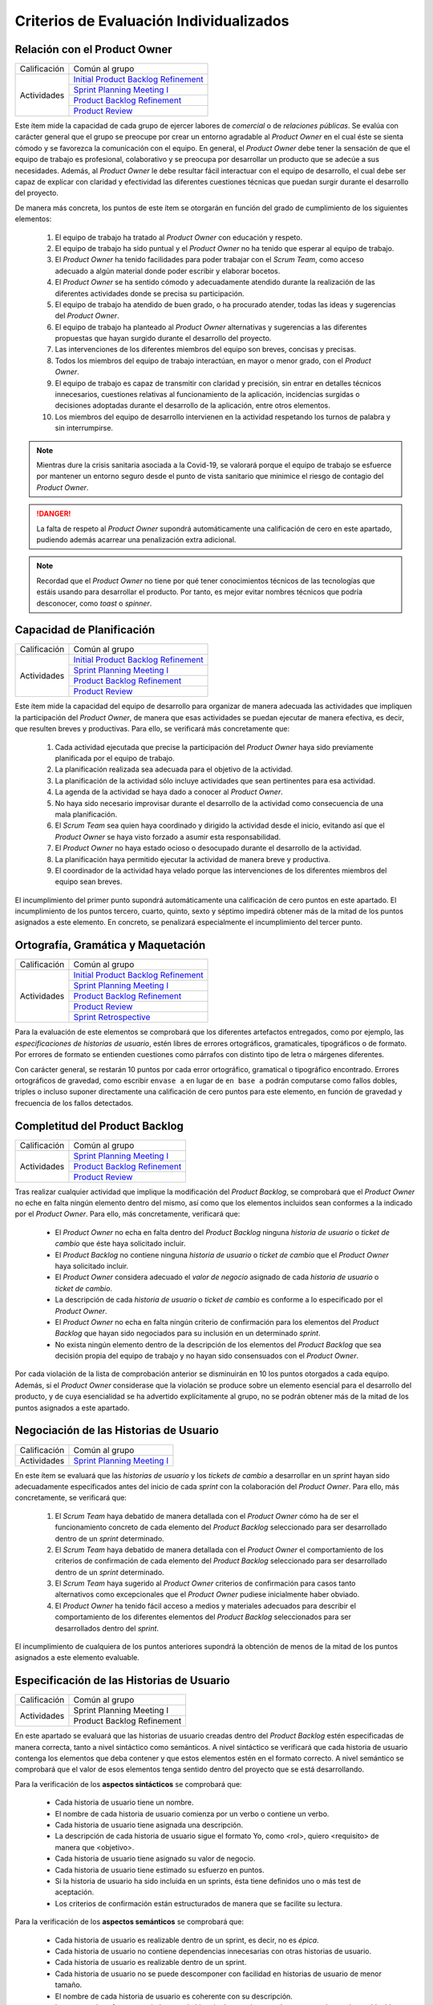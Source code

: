 Criterios de Evaluación Individualizados
=========================================

.. _Initial Product Backlog Refinement: ../../scrum/actividadesScrum.html#id2
.. _Sprint Planning Meeting I: ../../scrum/actividadesScrum.html#sprint-planning-meeting-i
.. _Sprint Planning Meeting II: ../../scrum/actividadesScrum.html#sprint-planning-meeting-ii
.. _Gestión y Seguimiento del Sprint: ../../scrum/actividadesScrum.html#gestion-y-seguimiento-del-sprint
.. _Daily Scrum Meeting: ../../scrum/actividadesScrum.html#daily-scrum-meeting
.. _Product Backlog Refinement: ../../scrum/actividadesScrum.html#product-backlog-refinement
.. _Product Review: ../../scrum/actividadesScrum.html#product-review
.. _Sprint Retrospective: ../../scrum/actividadesScrum.html#sprint-retrospective

Relación con el Product Owner
-------------------------------

+--------------+---------------------------------------+
| Calificación | Común al grupo                        |
+--------------+---------------------------------------+
| Actividades  | `Initial Product Backlog Refinement`_ |
+              +---------------------------------------+
|              | `Sprint Planning Meeting I`_          |
+              +---------------------------------------+
|              | `Product Backlog Refinement`_         |
+              +---------------------------------------+
|              | `Product Review`_                     |
+--------------+---------------------------------------+

Este ítem mide la capacidad de cada grupo de ejercer labores de *comercial* o de *relaciones públicas*. Se evalúa con carácter general que el grupo se preocupe por crear un entorno agradable al *Product Owner* en el cual éste se sienta cómodo y se favorezca la comunicación con el equipo. En general, el *Product Owner* debe tener la sensación de que el equipo de trabajo es profesional, colaborativo y se preocupa por desarrollar un producto que se adecúe a sus necesidades. Además, al *Product Owner* le debe resultar fácil interactuar con el equipo de desarrollo, el cual debe ser capaz de explicar con claridad y efectividad las diferentes cuestiones técnicas que puedan surgir durante el desarrollo del proyecto.

De manera más concreta, los puntos de este ítem se otorgarán en función del grado de cumplimiento de los siguientes elementos:

  #. El equipo de trabajo ha tratado al *Product Owner* con educación y respeto.
  #. El equipo de trabajo ha sido puntual y el *Product Owner* no ha tenido que esperar al equipo de trabajo.
  #. El *Product Owner* ha tenido facilidades para poder trabajar con el  *Scrum Team*, como acceso adecuado a algún material donde poder escribir y elaborar bocetos.
  #. El *Product Owner* se ha sentido cómodo y adecuadamente atendido durante la realización de las diferentes actividades donde se precisa su participación.
  #. El equipo de trabajo ha atendido de buen grado, o ha procurado atender, todas las ideas y sugerencias del *Product Owner*.
  #. El equipo de trabajo ha planteado al *Product Owner* alternativas y sugerencias a las diferentes propuestas que hayan surgido durante el desarrollo del proyecto.
  #. Las intervenciones de los diferentes miembros del equipo son breves, concisas y precisas.
  #. Todos los miembros del equipo de trabajo interactúan, en mayor o menor grado, con el *Product Owner*.
  #. El equipo de trabajo es capaz de transmitir con claridad y precisión, sin entrar en detalles técnicos innecesarios, cuestiones relativas al funcionamiento de la aplicación, incidencias surgidas o decisiones adoptadas durante el desarrollo de la aplicación, entre otros elementos.
  #. Los miembros del equipo de desarrollo intervienen en la actividad respetando los turnos de palabra y sin interrumpirse.

.. note::
   Mientras dure la crisis sanitaria asociada a la Covid-19, se valorará porque el equipo de trabajo se esfuerce por mantener un entorno seguro desde el punto de vista sanitario que minimice el riesgo de contagio del *Product Owner*.

.. danger::
   La falta de respeto al *Product Owner* supondrá automáticamente una calificación de cero en este apartado, pudiendo además acarrear una penalización extra adicional.

.. note::
   Recordad que el *Product Owner* no tiene por qué tener conocimientos técnicos de las tecnologías que estáis usando para desarrollar el producto. Por tanto, es mejor evitar nombres técnicos que podría desconocer, como *toast* o *spinner*.


Capacidad de Planificación
---------------------------

+--------------+---------------------------------------+
| Calificación | Común al grupo                        |
+--------------+---------------------------------------+
| Actividades  | `Initial Product Backlog Refinement`_ |
+              +---------------------------------------+
|              | `Sprint Planning Meeting I`_          |
+              +---------------------------------------+
|              | `Product Backlog Refinement`_         |
+              +---------------------------------------+
|              | `Product Review`_                     |
+--------------+---------------------------------------+

Este ítem mide la capacidad del equipo de desarrollo para organizar de manera adecuada las actividades que impliquen la participación del *Product Owner*, de manera que esas actividades se puedan ejecutar de manera efectiva, es decir, que resulten breves y productivas. Para ello, se verificará más concretamente que:

  #. Cada actividad ejecutada que precise la participación del *Product Owner* haya sido previamente planificada por el equipo de trabajo.
  #. La planificación realizada sea adecuada para el objetivo de la actividad.
  #. La planificación de la actividad sólo incluye actividades que sean pertinentes para esa actividad.
  #. La agenda de la actividad se haya dado a conocer al *Product Owner*.
  #. No haya sido necesario improvisar durante el desarrollo de la actividad como consecuencia de una mala planificación.
  #. El *Scrum Team* sea quien haya coordinado y dirigido la actividad desde el inicio, evitando así que el *Product Owner* se haya visto forzado a asumir esta responsabilidad.
  #. El *Product Owner* no haya estado ocioso o desocupado durante el desarrollo de la actividad.
  #. La planificación haya permitido ejecutar la actividad de manera breve y productiva.
  #. El coordinador de la actividad haya velado porque las intervenciones de los diferentes miembros del equipo sean breves.

El incumplimiento del primer punto supondrá automáticamente una calificación de cero puntos en este apartado. El incumplimiento de los puntos tercero, cuarto, quinto, sexto y séptimo impedirá obtener más de la mitad de los puntos asignados a este elemento. En concreto, se penalizará especialmente el incumplimiento del tercer punto.

Ortografía, Gramática y Maquetación
------------------------------------

+--------------+---------------------------------------+
| Calificación | Común al grupo                        |
+--------------+---------------------------------------+
| Actividades  | `Initial Product Backlog Refinement`_ |
+              +---------------------------------------+
|              | `Sprint Planning Meeting I`_          |
+              +---------------------------------------+
|              | `Product Backlog Refinement`_         |
+              +---------------------------------------+
|              | `Product Review`_                     |
+              +---------------------------------------+
|              | `Sprint Retrospective`_               |
+--------------+---------------------------------------+

Para la evaluación de este elementos se comprobará que los diferentes artefactos entregados, como por ejemplo, las *especificaciones de historias de usuario*, estén libres de errores ortográficos, gramaticales, tipográficos o de formato. Por errores de formato se entienden cuestiones como párrafos con distinto tipo de letra o márgenes diferentes.

Con carácter general, se restarán 10 puntos por cada error ortográfico, gramatical o tipográfico encontrado. Errores ortográficos de gravedad, como escribir ``envase a`` en lugar de ``en base a`` podrán computarse como fallos dobles, triples o incluso suponer directamente una calificación de cero puntos para este elemento, en función de gravedad y frecuencia de los fallos detectados.

Completitud del Product Backlog
--------------------------------

+--------------+---------------------------------------+
| Calificación | Común al grupo                        |
+--------------+---------------------------------------+
| Actividades  | `Sprint Planning Meeting I`_          |
+              +---------------------------------------+
|              | `Product Backlog Refinement`_         |
+              +---------------------------------------+
|              | `Product Review`_                     |
+--------------+---------------------------------------+

Tras realizar cualquier actividad que implique la modificación del *Product Backlog*, se comprobará que el *Product Owner* no eche en falta ningún elemento dentro del mismo, así como que los elementos incluidos sean conformes a la indicado por el *Product Owner*. Para ello, más concretamente, verificará que:

  * El *Product Owner* no echa en falta dentro del *Product Backlog* ninguna *historia de usuario* o *ticket de cambio* que éste haya solicitado incluir.
  * El *Product Backlog* no contiene ninguna *historia de usuario* o *ticket de cambio* que el *Product Owner* haya solicitado incluir.
  * El *Product Owner* considera adecuado el *valor de negocio* asignado de cada *historia de usuario* o *ticket de cambio*.
  * La descripción de cada *historia de usuario* o *ticket de cambio* es conforme a lo especificado por el *Product Owner*.
  * El *Product Owner* no echa en falta ningún criterio de confirmación para los elementos del *Product Backlog* que hayan sido negociados para su inclusión en un determinado *sprint*.
  * No exista ningún elemento dentro de la descripción de los elementos del *Product Backlog* que sea decisión propia del equipo de trabajo y no hayan sido consensuados con el *Product Owner*.

Por cada violación de la lista de comprobación anterior se disminuirán en 10 los puntos otorgados a cada equipo. Además, si el *Product Owner* considerase que la violación se produce sobre un elemento esencial para el desarrollo del producto, y de cuya esencialidad se ha advertido explícitamente al grupo, no se podrán obtener más de la mitad de los puntos asignados a este apartado.

Negociación de las Historias de Usuario
-----------------------------------------

+--------------+------------------------------------+
| Calificación | Común al grupo                     |
+--------------+------------------------------------+
| Actividades  | `Sprint Planning Meeting I`_       |
+--------------+------------------------------------+

En este ítem se evaluará que las *historias de usuario* y los *tickets de cambio* a desarrollar en un *sprint* hayan sido adecuadamente especificados antes del inicio de cada *sprint* con la colaboración del *Product Owner*. Para ello, más concretamente, se verificará que:

  #. El *Scrum Team* haya debatido de manera detallada con el *Product Owner* cómo ha de ser el funcionamiento concreto de cada elemento del *Product Backlog* seleccionado para ser desarrollado dentro de un *sprint* determinado.
  #. El *Scrum Team* haya debatido de manera detallada con el *Product Owner* el comportamiento de los criterios de confirmación de cada elemento del *Product Backlog* seleccionado para ser desarrollado dentro de un *sprint* determinado.
  #. El *Scrum Team* haya sugerido al *Product Owner* criterios de confirmación para casos tanto alternativos como excepcionales que el *Product Owner* pudiese inicialmente haber obviado.
  #. El *Product Owner* ha tenido fácil acceso a medios y materiales adecuados para describir el comportamiento de los diferentes elementos del *Product Backlog* seleccionados para ser desarrollados dentro del *sprint*.

El incumplimiento de cualquiera de los puntos anteriores supondrá la obtención de menos de la mitad de los puntos asignados a este elemento evaluable.

Especificación de las Historias de Usuario
--------------------------------------------

+--------------+------------------------------------+
| Calificación | Común al grupo                     |
+--------------+------------------------------------+
| Actividades  | Sprint Planning Meeting I          |
+              +------------------------------------+
|              | Product Backlog Refinement         |
+--------------+------------------------------------+

En este apartado se evaluará que las historias de usuario creadas dentro del *Product Backlog* estén especificadas de manera correcta, tanto a nivel sintáctico como semánticos.
A nivel sintáctico se verificará que cada historia de usuario contenga los elementos que deba contener y que estos elementos estén en el formato correcto. A nivel semántico se comprobará que el valor de esos elementos tenga sentido dentro del proyecto que se está desarrollando.

Para la verificación de los **aspectos sintácticos** se comprobará que:

  * Cada historia de usuario tiene un nombre.
  * El nombre de cada historia de usuario comienza por un verbo o contiene un verbo.
  * Cada historia de usuario tiene asignada una descripción.
  * La descripción de cada historia de usuario sigue el formato Yo, como <rol>, quiero <requisito> de manera que <objetivo>.
  * Cada historia de usuario tiene asignado su valor de negocio.
  * Cada historia de usuario tiene estimado su esfuerzo en puntos.
  * Si la historia de usuario ha sido incluida en un sprints, ésta tiene definidos uno o más test de aceptación.
  * Los criterios de confirmación están estructurados de manera que se facilite su lectura.

Para la verificación de los **aspectos semánticos** se comprobará que:

  * Cada historia de usuario es realizable dentro de un sprint, es decir, no es *épica*.
  * Cada historia de usuario no contiene dependencias innecesarias con otras historias de usuario.
  * Cada historia de usuario es realizable dentro de un sprint.
  * Cada historia de usuario no se puede descomponer con facilidad en historias de usuario de menor tamaño.
  * El nombre de cada historia de usuario es coherente con su descripción.
  * Los puntos de esfuerzo asociados a cada historia de usuario son coherentes con la escala establecida y con los valores asignados a otras historias de usuario.
  * La descripción de cada historia de usuario es breve y concisa.
  * La descripción de cada historia de usuario no es compleja de entender.
  * El rol de cada historia de usuario está correctamente identificado.
  * El objetivo de la descripción de cada historia de usuario no es una simple consecuencia de su acción.
  * El objetivo de la descripción representa con claridad qué espera obtener el usuario al ejecutar dicha acción.

Para poder obtener al menos la mitad de los puntos de este elemento, no debe existir ningún error de tipo sintáctico en las historias de usuario creadas, y no más de un error semántico por cada historia de usuario.

Además, se valorará positivamente que cada historia de usuario tenga asignado su valor para el `modelo de Kano <https://www.scrumdesk.com/how-to-kano-model-helps-in-agile-product-backlog-prioritization/>`_.

Completitud de los Test de Aceptación
--------------------------------------

+--------------+------------------------------------+
| Calificación | Común al grupo                     |
+--------------+------------------------------------+
| Actividades  | Sprint Planning Meeting I          |
+--------------+------------------------------------+

En el caso de que durante la fase de negociación con el *Product Owner* se genere algún tipo de *mock-up*, boceto o diagrama de cualquier otra clase, se valorará que dicho artefacto se haya añadido como fichero adjunto a la tarjeta del correspondiente elemento del backlog.


* El criterio de confirmación de cada  negociada incluye tanto un caso de prueba para el escenario de éxito como para escenarios alternativos y escenarios excepcionales habituales.

Se deberán crear al menos escenarios excepcionales para los siguientes supuestos:

    * entradas no válidas;
    * pérdidas de conexión de red;
    * bases de datos no operativas.

Además, qué se entiende por entrada inválida debe estar perfectamente detallado, ya sea en la propia historia de usuario o en un documento adjunto.


Especificación de los Tickets de Cambio
----------------------------------------

+--------------+------------------------------------+
| Calificación | Común al grupo                     |
+--------------+------------------------------------+
| Actividades  | Sprint Planning Meeting I          |
+--------------+------------------------------------+

Creación del Sprint Backlog
----------------------------

+--------------+------------------------------------+
| Calificación | Común al grupo                     |
+--------------+------------------------------------+
| Actividades  | Sprint Planning Meeting I          |
+--------------+------------------------------------+

Los puntos asociados a este ítem se otorgarán en función del grado de cumplimiento de los siguientes elementos:

  * La selección de elementos realizada cuenta con la aprobación y conformidad del *Product Owner*.
  * La suma de los elementos seleccionados se ajusta a la *velocidad del equipo*.
  * No existe una selección de elementos alternativa que, ajustándose a la velocidad del equipo, permita obtener una suma mayor para el valor de negocio.

El incumplimiento de cualquiera de los dos primeros puntos supondrá una calificación de cero puntos. En caso de que se viole el tercer punto de forma clara, el equipo obtendrá una calificación inferior a un tercio de los puntos asignados a este ítem.

Planificación de Tareas
------------------------

+--------------+------------------------------------+
| Calificación | Común al grupo                     |
+--------------+------------------------------------+
| Actividades  | Sprint Planning Meeting II         |
+--------------+------------------------------------+

Para evaluar este ítem se evaluarán tres aspectos del mismo por separado:

  #. Corrección de la descomposición en tareas realizada.
  #. Corrección sintáctica y semántica de las tareas creadas.
  #. Equilibro de la carga de trabajo entre los diferentes miembros del equipo.
  #. Productividad de la asignación de tareas.

Para evaluar la *corrección de la descomposición en tareas realizada* se verificará que:

  a. Cada elemento de la *definición de completado* tiene al menos una tarea asociada.
  b. Ninguna tarea puede ser descompuesta fácilmente en subtareas independientes.

Para evaluar la *corrección sintáctica y semántica* de las tareas creadas se verificará que:

  a. Cada tarea tiene un nombre.
  b. El nombre sea significativo.
  c. Cada tarea tiene una estimación asociada.
  d. Cada tarea está asignada a un miembro del equipo.
  e. Cuando la tarea no es repetitiva y bien conocida [#f0]_, la tarea tiene asociada una breve descripción que especifica tanto el objetivo de la tarea como toda aquella información que se considere relevante para la realización de la misma.
  f. En el caso de las tareas con descripción, dicha descripción es correcta desde un punto de vista técnico.

Para evaluar el *equilibrio de la carga de trabajo* simplemente se verificará que la carga de trabajo de cada miembro del equipo sea similar a la de sus compañeros.

Por último, para evaluar la *productividad de la asignación de tareas* se verificará que dicha asignación permita a los miembros del equipo trabajar de manera concurrente sin mayores problemas. Se deberán evitar en espacil dos tipos de situaciones:

  a. Que existan miembros ociosos en determinadas fases del desarrollo del sprint. Por ejemplo, que alguien no tenga apenas tareas que realizar en la segunda semana de un sprint.
  b. Que se generen cuellos de botella innecesarios. Es decir, que la mayor parte de los miembros del equipo estén esperando a la finalización de una determinada tarea.

Para asignar puntos a este elemento se valorarán principalmente los tres primeros apartados, siendo la *productividad de la asignación de tareas* sólo necesaria para obtener sumas de puntos cercanas al total de los asignados a este ítem.

Además, la creación de una descomposición de tareas que no permita satisfacer la *definición de completado* supondrá la obtención de cero puntos en este apartado. Igualmente, la creación de una carga de trabajo muy desequilibrada entre los miembros de un equipo, o la existencia de errores sintácticos en la especificación de tareas, impedirá la obtención de más de un tercio de los puntos asignados a este ítem.

.. [#f0] Un ejemplo de tarea repetitiva y bien conocida sería *integrar feature branch en master*, que es una tarea cuyo objetivo y procedimiento está ya perfectamente definido en las normas de la gestión de la configuración.

Ejecución del Planning Poker
------------------------------

+--------------+------------------------------------+
| Calificación | Común al grupo                     |
+--------------+------------------------------------+
| Actividades  | Sprint Planning Meeting II         |
|              | Product Backlog Refinement         |
|              | Product Review                     |
+--------------+------------------------------------+

Para evaluar este ítem, se verificarán los siguientes puntos:

  #.  El equipo está en posesión el material necesario para poder ejecutar la técnica correctamente, es decir de una *baraja de planning poker*.
  #. La actividad se desarrolla de acuerdo a las normas de la técnica de Planning Poker.
  #. Los desacuerdos en las estimaciones se discuten brevemente entre los responsables de las estimaciones dispares.
  #. Tanto las presentaciones de elementos como las discusiones de estimaciones dispares son breves y concisas, sin entrar en detalles irrelevantes.
  #. Los diferentes miembros del equipo mantiene una actitud negociadora y no se enrocan en opiniones particulares.
  #. En general, la actividad se realiza de forma eficiente y productiva.
  #. Las estimaciones realizadas poseen valores razonables. Para definir el margen de lo razonable se tendrá en cuenta tanto que son estimaciones como que han sido realizadas por alumnos con una limitada experiencia en desarrollo sw de estas características.

El incumplimiento del primer punto por parte de algún miembro del grupo supondrá automáticamente una calificación de cero puntos en este ítem para todo el equipo.
El incumplimiento claro del punto 2 también conllevará una calificación de cero puntos en este elemento evaluable.

Ejecución de los Daily Scrum Meeting
-------------------------------------

+--------------+------------------------------------+
| Calificación | Común al grupo                     |
+--------------+------------------------------------+
| Actividades  | Daily Scrum Meeting                |
+--------------+------------------------------------+

La calificación de esta actividad vendrá determinada por el grado de satisfacción de los siguientes puntos:

  #. La actividad se ha desarrollado conforme al formato propuesto.
  #. La actividad ha permitido obtener una visión global del estado actual del proyecto.
  #. La actividad ha permitido identificar los obstáculos y riesgos actuales que puedan dificultar la finalización del sprint.
  #. Se ha ideado o esbozado algún plan tanto para solventar los obstáculos encontrados como para mitigar los riesgos identificados.
  #. La actividad se ha desarrollado de manera breve y sintética.

Gestión de las Tareas y del Tablero Kanban
-------------------------------------------

+--------------+-------------------------------------+
| Calificación | Individual                          |
+--------------+-------------------------------------+
| Actividades  | Desarrollo y Seguimiento del Sprint |
+--------------+-------------------------------------+

La calificación de esta actividad vendrá determinada por el grado de satisfacción de los siguientes puntos:

  #. El alumno es capaz de mover sus tarjetas dentro de Scrumdesk de acuerdo con las normas de gestión del Tablero Kanban.
  #. El alumno es capaz de interpretar el estado actual del tablero Kanban.

Interpretación del Sprint Burndown Chart
-----------------------------------------

+--------------+-------------------------------------+
| Calificación | Individual                          |
+--------------+-------------------------------------+
| Actividades  | Desarrollo y Seguimiento del Sprint |
+--------------+-------------------------------------+

La calificación de esta actividad vendrá determinada por la capacidad del alumno de saber interpretar adecuadamente un *Sprint Burndown Chart* como herramienta de monitorización del estado de desarrollo del proyecto. El alumno deberá demostrar que sabe utilizar las facilidades que *ScrumDesk* proporciona para la generación de *Sprint Burndown Charts*, así como que es capaz de interpretar adecuadamente la evolución de las gráficas y sus valores.

Cumplimiento de la Definición de Completado
--------------------------------------------

+--------------+-------------------------------------+
| Calificación | Común al grupo                      |
+--------------+-------------------------------------+
| Actividades  | Product Review                      |
+--------------+-------------------------------------+

En este ítem se evaluará en primer lugar que todos los elementos incluidos en el *Sprint Backlog* hayan sido desarrollados de algún modo. En segundo lugar se analizará el grado de satisfacción de la *Definición de Completado* por cada uno de estos elementos.

Si un elemento incluido en el *Sprint Backlog* hubiese sido completamente ignorado, la calificación de este apartado será automáticamente de cero puntos, salvo excepciones muy puntuales debidamente justificadas.

El incumplimiento de la definición de completado de, por al menos, un elemento del *Sprint Backlog* supondrá una calificación de menos de la mitad de los puntos otorgados a este ítem.

Gestión de la Configuración
----------------------------

+--------------+-------------------------------------+
| Calificación | Común al grupo                      |
+--------------+-------------------------------------+
| Actividades  | Desarrollo y Seguimiento del Sprint |
+--------------+-------------------------------------+

Para evaluar este ítem, se verificará que el grupo no haya violado ninguna de las normas para la gestión de la configuración proporcionadas para el desarrollo del proyecto integrado. El incumplimiento de una única norma podrá suponer una penalización sustancial de puntos, en espeecial cuando sean normas de fácil cumplimiento.

*Norma de fácil cumplimiento* es por ejemplo que un determinado archivo tenga que tener un nombre específico. El incumplimiento de una norma de este estilo impedirá al grupo obtener más de un tercio de los puntos asignados a este ítem, mientras que la violación de dos normas de este tipo supondrá la obtención de cero puntos en este ítem.

Satisfacción del Product Owner
-------------------------------

+--------------+-------------------------------------+
| Calificación | Común al grupo                      |
+--------------+-------------------------------------+
| Actividades  | Product Review                      |
+--------------+-------------------------------------+

En este apartado se evaluará la adecuación del producto realizado a las expectativas y deseos iniciales del *Product Owner*. Se valorará también el esfuerzo realizado por el equipo de trabajo para adecuar el producto a las preferencias del *Product Owner* en base a los comentarios recibidos en los sprints anteriores.

Análisis de la Retrospectiva
------------------------------

+--------------+-------------------------------------+
| Calificación | Común al grupo                      |
+--------------+-------------------------------------+
| Actividades  | Sprint Retrospective                |
+--------------+-------------------------------------+

En este ítem se evaluará, en primer lugar, que la restrospectiva haya estado correctamente organizada y ejecutada. Para ello, el grupo deberá haber seleccionado una dinámica de grupo orientada a la generación de ideas y haber ejecutado correctamente dicha dinámica con relación a las reglas definidas por dicha dinámica. En segundo lugar, se evaluará que, como resultado de la dinámicas ejecutada, se haya generado un número razonable de aspectos tanto positivos como negativos relacionados con los métodos de trabajo utilizados en ese sprint por el correspondiente *Scrum Team*.

Si los resultados de dichas dinámicas de grupo no contuviesen elementos que puedan ser considerados como evidentes, la calificación de este elemento será automáticamente de suspenso. Por ejemplo, en caso de que las estimaciones realizadas se hubiesen quedado todas demasiado cortas, un elemento obvio que debería ser generado tras el análisis de la retrospectiva debería ser que las estimaciones realizadas son demasiado cortas.

A continuación, se evaluará que por cada elemento identificado como positivo o negativo, exista un plan de acción que permita eliminar o minimizar los aspectos negativos identificados, así como potenciar o consolidar los positivos. Se valorará además también la efectividad de cada plan de acción creado.

Manual de Usuario
------------------

+--------------+-------------------------------------+
| Calificación | Común al grupo                      |
+--------------+-------------------------------------+
| Actividades  | Product Review                      |
+--------------+-------------------------------------+

Para calificar este ítem se verificará que cada historia de usuario implementada tenga su correspondiente entrada en el manual de usuario. Se evaluará que cada entrada se entienda con facilidad y resulte realmente de ayuda al usuario no experto en la aplicación, además de la calidad estética del manual creado.

Test sobre Metodologías Ágiles
-------------------------------

+--------------+-------------------------------------+
| Calificación | Común al grupo                      |
+--------------+-------------------------------------+
| Actividades  | Prueba Escrita                      |
+--------------+-------------------------------------+

Una vez finalizado los sprints, se realizará una pequeña prueba escrita con dos objetivos separados: (1) confirmar que cada alumno ha participado de manera activa en el desarrollo del proyecto integrado y no se ha limitado a vivir del trabajo de sus compañeros de equipo; y, (2) verificar que el alumno entiende ciertos principios de las técnicas ágiles. Para verificar estos dos objetivos, el alumno deberá responder a 6 preguntas cortas elaborando para ello un cierto razonamiento. Algunas de estas preguntas se podrán responder fácilmente a partir de la experiencia adquirida durante el desarrollo del proyecto integrado ya que se referirán a acciones que el alumno, en caso de que haya participado activamente en el proyecto, deberá haber ejecutado en diversas ocasiones. Otras preguntas cuestionarán el porqué de ciertas prácticas ágiles, debiendo demostrar el alumno en su respuesta que entiende y comprende el fundamento de las actividades que ha realizado, no habiéndose limitado simplemente a seguir órdenes como si de un autómata se tratase.

Una calificación inferior a 3 en esta prueba indicaría que el alumno o bien no ha participado activamente en el proyecto integrado, habiéndose simplemente beneficiado del trabajo de sus compañeros, o bien ha adquirido un muy escaso conocimiento de las técnicas de desarrollo ágil, o ambas cosas. En cualquier caso, si se diese esta situación, el alumno tendría el proyecto integrado temporalmente suspenso, hasta que el equipo docente analice en detalle la situación y decida sobre la solución más adecuada para dicho caso.
